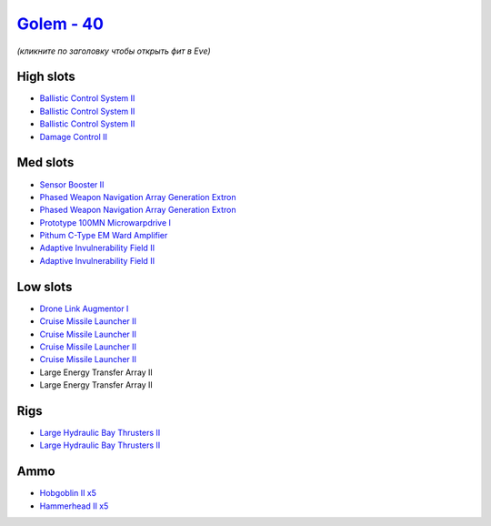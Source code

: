 .. This file is autogenerated by update-fits.py script
.. Use https://github.com/RAISA-Shield/raisa-shield.github.io/edit/source/eft/shield/hq/golem.eft
.. to edit it.

`Golem - 40 <javascript:CCPEVE.showFitting('28710:1952;1:2048;1:19814;2:23527;1:2281;2:19215;1:26416;2:22291;3:2185;5:2456;5:5945;1:19739;4::');>`_
===================================================================================================================================================

*(кликните по заголовку чтобы открыть фит в Eve)*

High slots
----------

- `Ballistic Control System II <javascript:CCPEVE.showInfo(22291)>`_
- `Ballistic Control System II <javascript:CCPEVE.showInfo(22291)>`_
- `Ballistic Control System II <javascript:CCPEVE.showInfo(22291)>`_
- `Damage Control II <javascript:CCPEVE.showInfo(2048)>`_

Med slots
---------

- `Sensor Booster II <javascript:CCPEVE.showInfo(1952)>`_
- `Phased Weapon Navigation Array Generation Extron <javascript:CCPEVE.showInfo(19814)>`_
- `Phased Weapon Navigation Array Generation Extron <javascript:CCPEVE.showInfo(19814)>`_
- `Prototype 100MN Microwarpdrive I <javascript:CCPEVE.showInfo(5945)>`_
- `Pithum C-Type EM Ward Amplifier <javascript:CCPEVE.showInfo(19215)>`_
- `Adaptive Invulnerability Field II <javascript:CCPEVE.showInfo(2281)>`_
- `Adaptive Invulnerability Field II <javascript:CCPEVE.showInfo(2281)>`_

Low slots
---------

- `Drone Link Augmentor I <javascript:CCPEVE.showInfo(23527)>`_
- `Cruise Missile Launcher II <javascript:CCPEVE.showInfo(19739)>`_
- `Cruise Missile Launcher II <javascript:CCPEVE.showInfo(19739)>`_
- `Cruise Missile Launcher II <javascript:CCPEVE.showInfo(19739)>`_
- `Cruise Missile Launcher II <javascript:CCPEVE.showInfo(19739)>`_
- Large Energy Transfer Array II
- Large Energy Transfer Array II

Rigs
----

- `Large Hydraulic Bay Thrusters II <javascript:CCPEVE.showInfo(26416)>`_
- `Large Hydraulic Bay Thrusters II <javascript:CCPEVE.showInfo(26416)>`_

Ammo
----

- `Hobgoblin II x5 <javascript:CCPEVE.showInfo(2456)>`_
- `Hammerhead II x5 <javascript:CCPEVE.showInfo(2185)>`_

